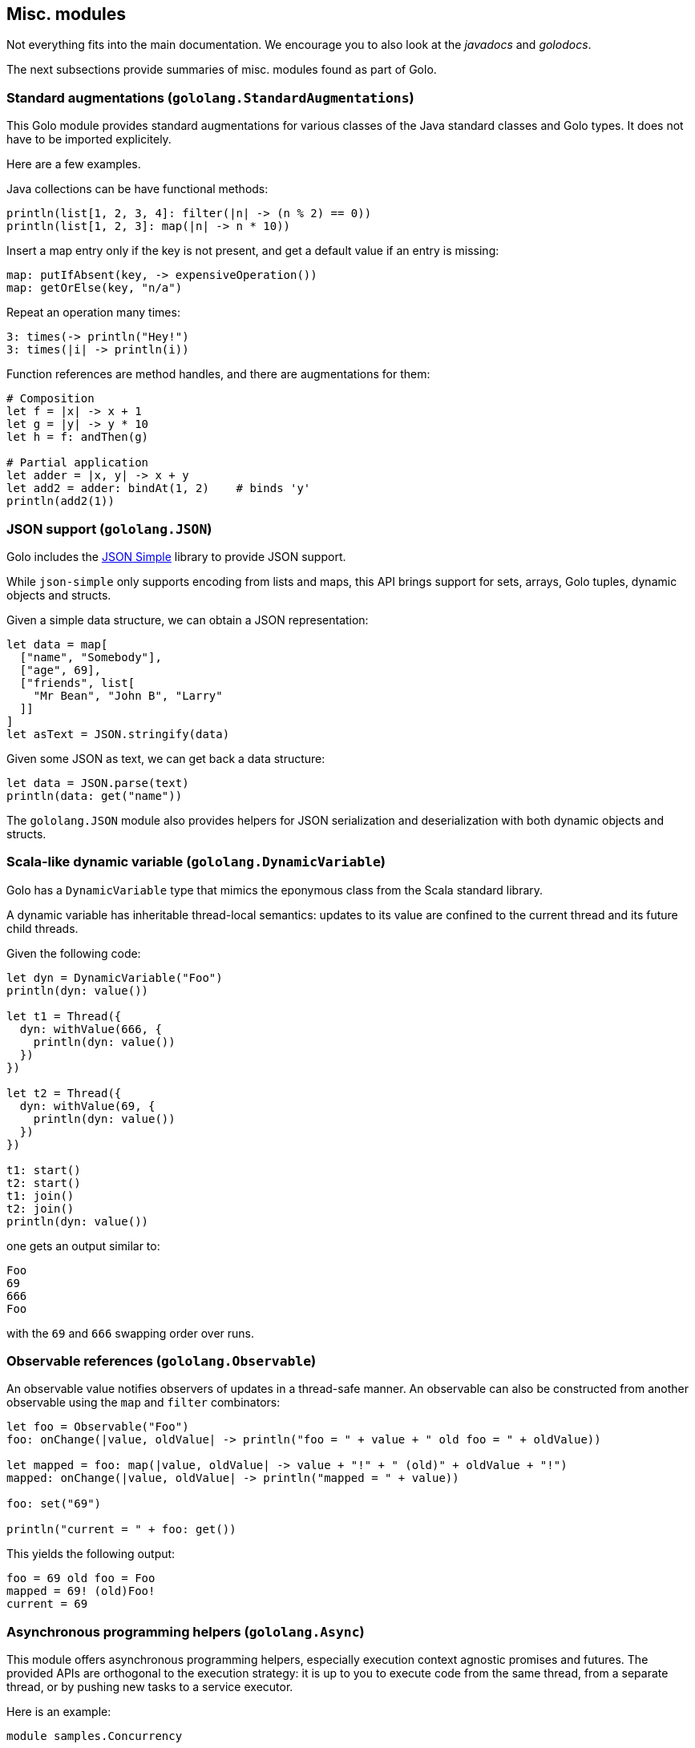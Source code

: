 == Misc. modules

Not everything fits into the main documentation. We encourage you to also look at the _javadocs_
and _golodocs_.

The next subsections provide summaries of misc. modules found as part of Golo.

=== Standard augmentations (`gololang.StandardAugmentations`) ===

This Golo module provides standard augmentations for various classes of the Java standard classes
and Golo types. It does not have to be imported explicitely.

Here are a few examples.

Java collections can be have functional methods:

[source,golo]
----
println(list[1, 2, 3, 4]: filter(|n| -> (n % 2) == 0))
println(list[1, 2, 3]: map(|n| -> n * 10))
----

Insert a map entry only if the key is not present, and get a default value if an entry is missing:

[source,golo]
----
map: putIfAbsent(key, -> expensiveOperation())
map: getOrElse(key, "n/a")
----

Repeat an operation many times:

[source,golo]
----
3: times(-> println("Hey!")
3: times(|i| -> println(i))
----

Function references are method handles, and there are augmentations for them:

[source,golo]
----
# Composition
let f = |x| -> x + 1
let g = |y| -> y * 10
let h = f: andThen(g)

# Partial application
let adder = |x, y| -> x + y
let add2 = adder: bindAt(1, 2)    # binds 'y'
println(add2(1))
----

=== JSON support (`gololang.JSON`)

Golo includes the https://code.google.com/p/json-simple/[JSON Simple] library to provide JSON
support.

While `json-simple` only supports encoding from lists and maps, this API brings support for sets,
arrays, Golo tuples, dynamic objects and structs.

Given a simple data structure, we can obtain a JSON representation:

[source,golo]
----
let data = map[
  ["name", "Somebody"],
  ["age", 69],
  ["friends", list[
    "Mr Bean", "John B", "Larry"
  ]]
]
let asText = JSON.stringify(data)
----

Given some JSON as text, we can get back a data structure:

[source,golo]
----
let data = JSON.parse(text)
println(data: get("name"))
----

The `gololang.JSON` module also provides helpers for JSON serialization and deserialization
with both dynamic objects and structs.

=== Scala-like dynamic variable (`gololang.DynamicVariable`)

Golo has a `DynamicVariable` type that mimics the eponymous class from the Scala standard library.

A dynamic variable has inheritable thread-local semantics: updates to its value are confined to the
current thread and its future child threads.

Given the following code:

[source,golo]
----
let dyn = DynamicVariable("Foo")
println(dyn: value())

let t1 = Thread({
  dyn: withValue(666, {
    println(dyn: value())
  })
})

let t2 = Thread({
  dyn: withValue(69, {
    println(dyn: value())
  })
})

t1: start()
t2: start()
t1: join()
t2: join()
println(dyn: value())
----

one gets an output similar to:

----
Foo
69
666
Foo
----

with the `69` and `666` swapping order over runs.

=== Observable references (`gololang.Observable`)

An observable value notifies observers of updates in a thread-safe manner. An observable can also be
constructed from another observable using the `map` and `filter` combinators:

[source,golo]
----
let foo = Observable("Foo")
foo: onChange(|value, oldValue| -> println("foo = " + value + " old foo = " + oldValue))

let mapped = foo: map(|value, oldValue| -> value + "!" + " (old)" + oldValue + "!")
mapped: onChange(|value, oldValue| -> println("mapped = " + value))

foo: set("69")

println("current = " + foo: get())
----

This yields the following output:

----
foo = 69 old foo = Foo
mapped = 69! (old)Foo!
current = 69
----

=== Asynchronous programming helpers (`gololang.Async`) ===

This module offers asynchronous programming helpers, especially execution context agnostic promises
and futures. The provided APIs are orthogonal to the execution strategy: it is up to you to execute
code from the same thread, from a separate thread, or by pushing new tasks to a service executor.

Here is an example:

[source,golo]
----
module samples.Concurrency

import java.util.concurrent
import gololang.Async

local function fib = |n| {
  if n <= 1 {
    return n
  } else {
    return fib(n - 1) + fib(n - 2)
  }
}

function main = |args| {
  let executor = Executors.newFixedThreadPool(2)
  let results = [30, 34, 35, 38, 39, 40, 41, 42]: 
    map(|n| -> executor: enqueue(-> fib(n)):
      map(|res| -> [n, res]))
  reduce(results, "", |acc, next| -> acc + next: get(0) + " -> " + next: get(1) + "\n"):
    onSet(|s| -> println("Results:\n" + s)):
    onFail(|e| -> e: printStackTrace())
  executor: shutdown()
  executor: awaitTermination(120_L, TimeUnit.SECONDS())
}
----

This example takes advantages of an executor augmentation and composable promises and futures to
compute Fibonacci numbers.

